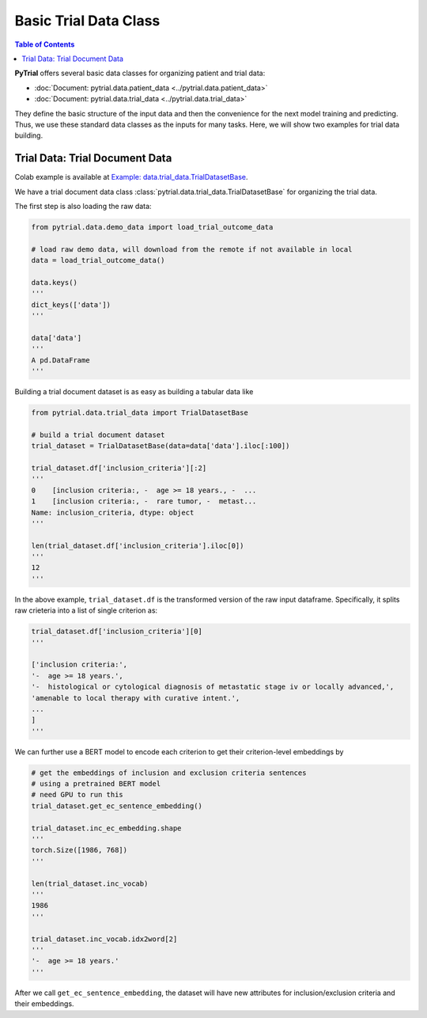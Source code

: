 Basic Trial Data Class
======================

.. contents:: Table of Contents
    :depth: 2

**PyTrial** offers several basic data classes for organizing patient and trial data:

- :doc:`Document: pytrial.data.patient_data <../pytrial.data.patient_data>`

- :doc:`Document: pytrial.data.trial_data <../pytrial.data.trial_data>`

They define the basic structure of the input data and then the convenience for the
next model training and predicting. Thus, we use these standard data classes as the inputs for many tasks.
Here, we will show two examples for trial data building.


Trial Data: Trial Document Data
-------------------------------

Colab example is available at `Example: data.trial_data.TrialDatasetBase <https://colab.research.google.com/drive/1E9whQAu7YVyRzVpLcuO_FAvZYhDOjDsa?usp=sharing>`_.

We have a trial document data class :class:`pytrial.data.trial_data.TrialDatasetBase` for organizing the trial data.

The first step is also loading the raw data:

.. code:: python

    from pytrial.data.demo_data import load_trial_outcome_data

    # load raw demo data, will download from the remote if not available in local
    data = load_trial_outcome_data()

    data.keys()
    '''
    dict_keys(['data'])
    '''

    data['data']
    '''
    A pd.DataFrame
    '''

Building a trial document dataset is as easy as building a tabular data like

.. code:: python

    from pytrial.data.trial_data import TrialDatasetBase

    # build a trial document dataset
    trial_dataset = TrialDatasetBase(data=data['data'].iloc[:100])
    
    trial_dataset.df['inclusion_criteria'][:2]
    '''
    0    [inclusion criteria:, -  age >= 18 years., -  ...
    1    [inclusion criteria:, -  rare tumor, -  metast...
    Name: inclusion_criteria, dtype: object
    '''

    len(trial_dataset.df['inclusion_criteria'].iloc[0])
    '''
    12
    '''


In the above example, ``trial_dataset.df`` is the transformed version of the raw input dataframe.
Specifically, it splits raw crieteria into a list of single criterion as:

.. code:: python

    trial_dataset.df['inclusion_criteria'][0]
    '''

    ['inclusion criteria:',
    '-  age >= 18 years.',
    '-  histological or cytological diagnosis of metastatic stage iv or locally advanced,',
    'amenable to local therapy with curative intent.',
    ...
    ]
    '''

We can further use a BERT model to encode each criterion to get their criterion-level embeddings by

.. code:: python

    # get the embeddings of inclusion and exclusion criteria sentences
    # using a pretrained BERT model
    # need GPU to run this
    trial_dataset.get_ec_sentence_embedding()
    
    trial_dataset.inc_ec_embedding.shape
    '''
    torch.Size([1986, 768])
    '''

    len(trial_dataset.inc_vocab)
    '''
    1986
    '''

    trial_dataset.inc_vocab.idx2word[2]
    '''
    '-  age >= 18 years.'
    '''

After we call ``get_ec_sentence_embedding``, the dataset will have new attributes
for inclusion/exclusion criteria and their embeddings.

